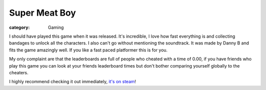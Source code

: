 Super Meat Boy
==============
:category: Gaming


I should have played this game when it was released. It's incredible, I love how
fast everything is and collecting bandages to unlock all the characters. I also
can't go without mentioning the soundtrack. It was made by Danny B and fits the
game amazingly well. If you like a fast paced platformer this is for you.

My only complaint are that the leaderboards are full of people who cheated with
a time of 0.00, if you have friends who play this game you can look at your
friends leaderboard times but don't bother comparing yourself globally to the
cheaters.

I highly recommend checking it out immediately, `it's on steam`_!


.. Links

.. _it's on steam: http://store.steampowered.com/app/40800

